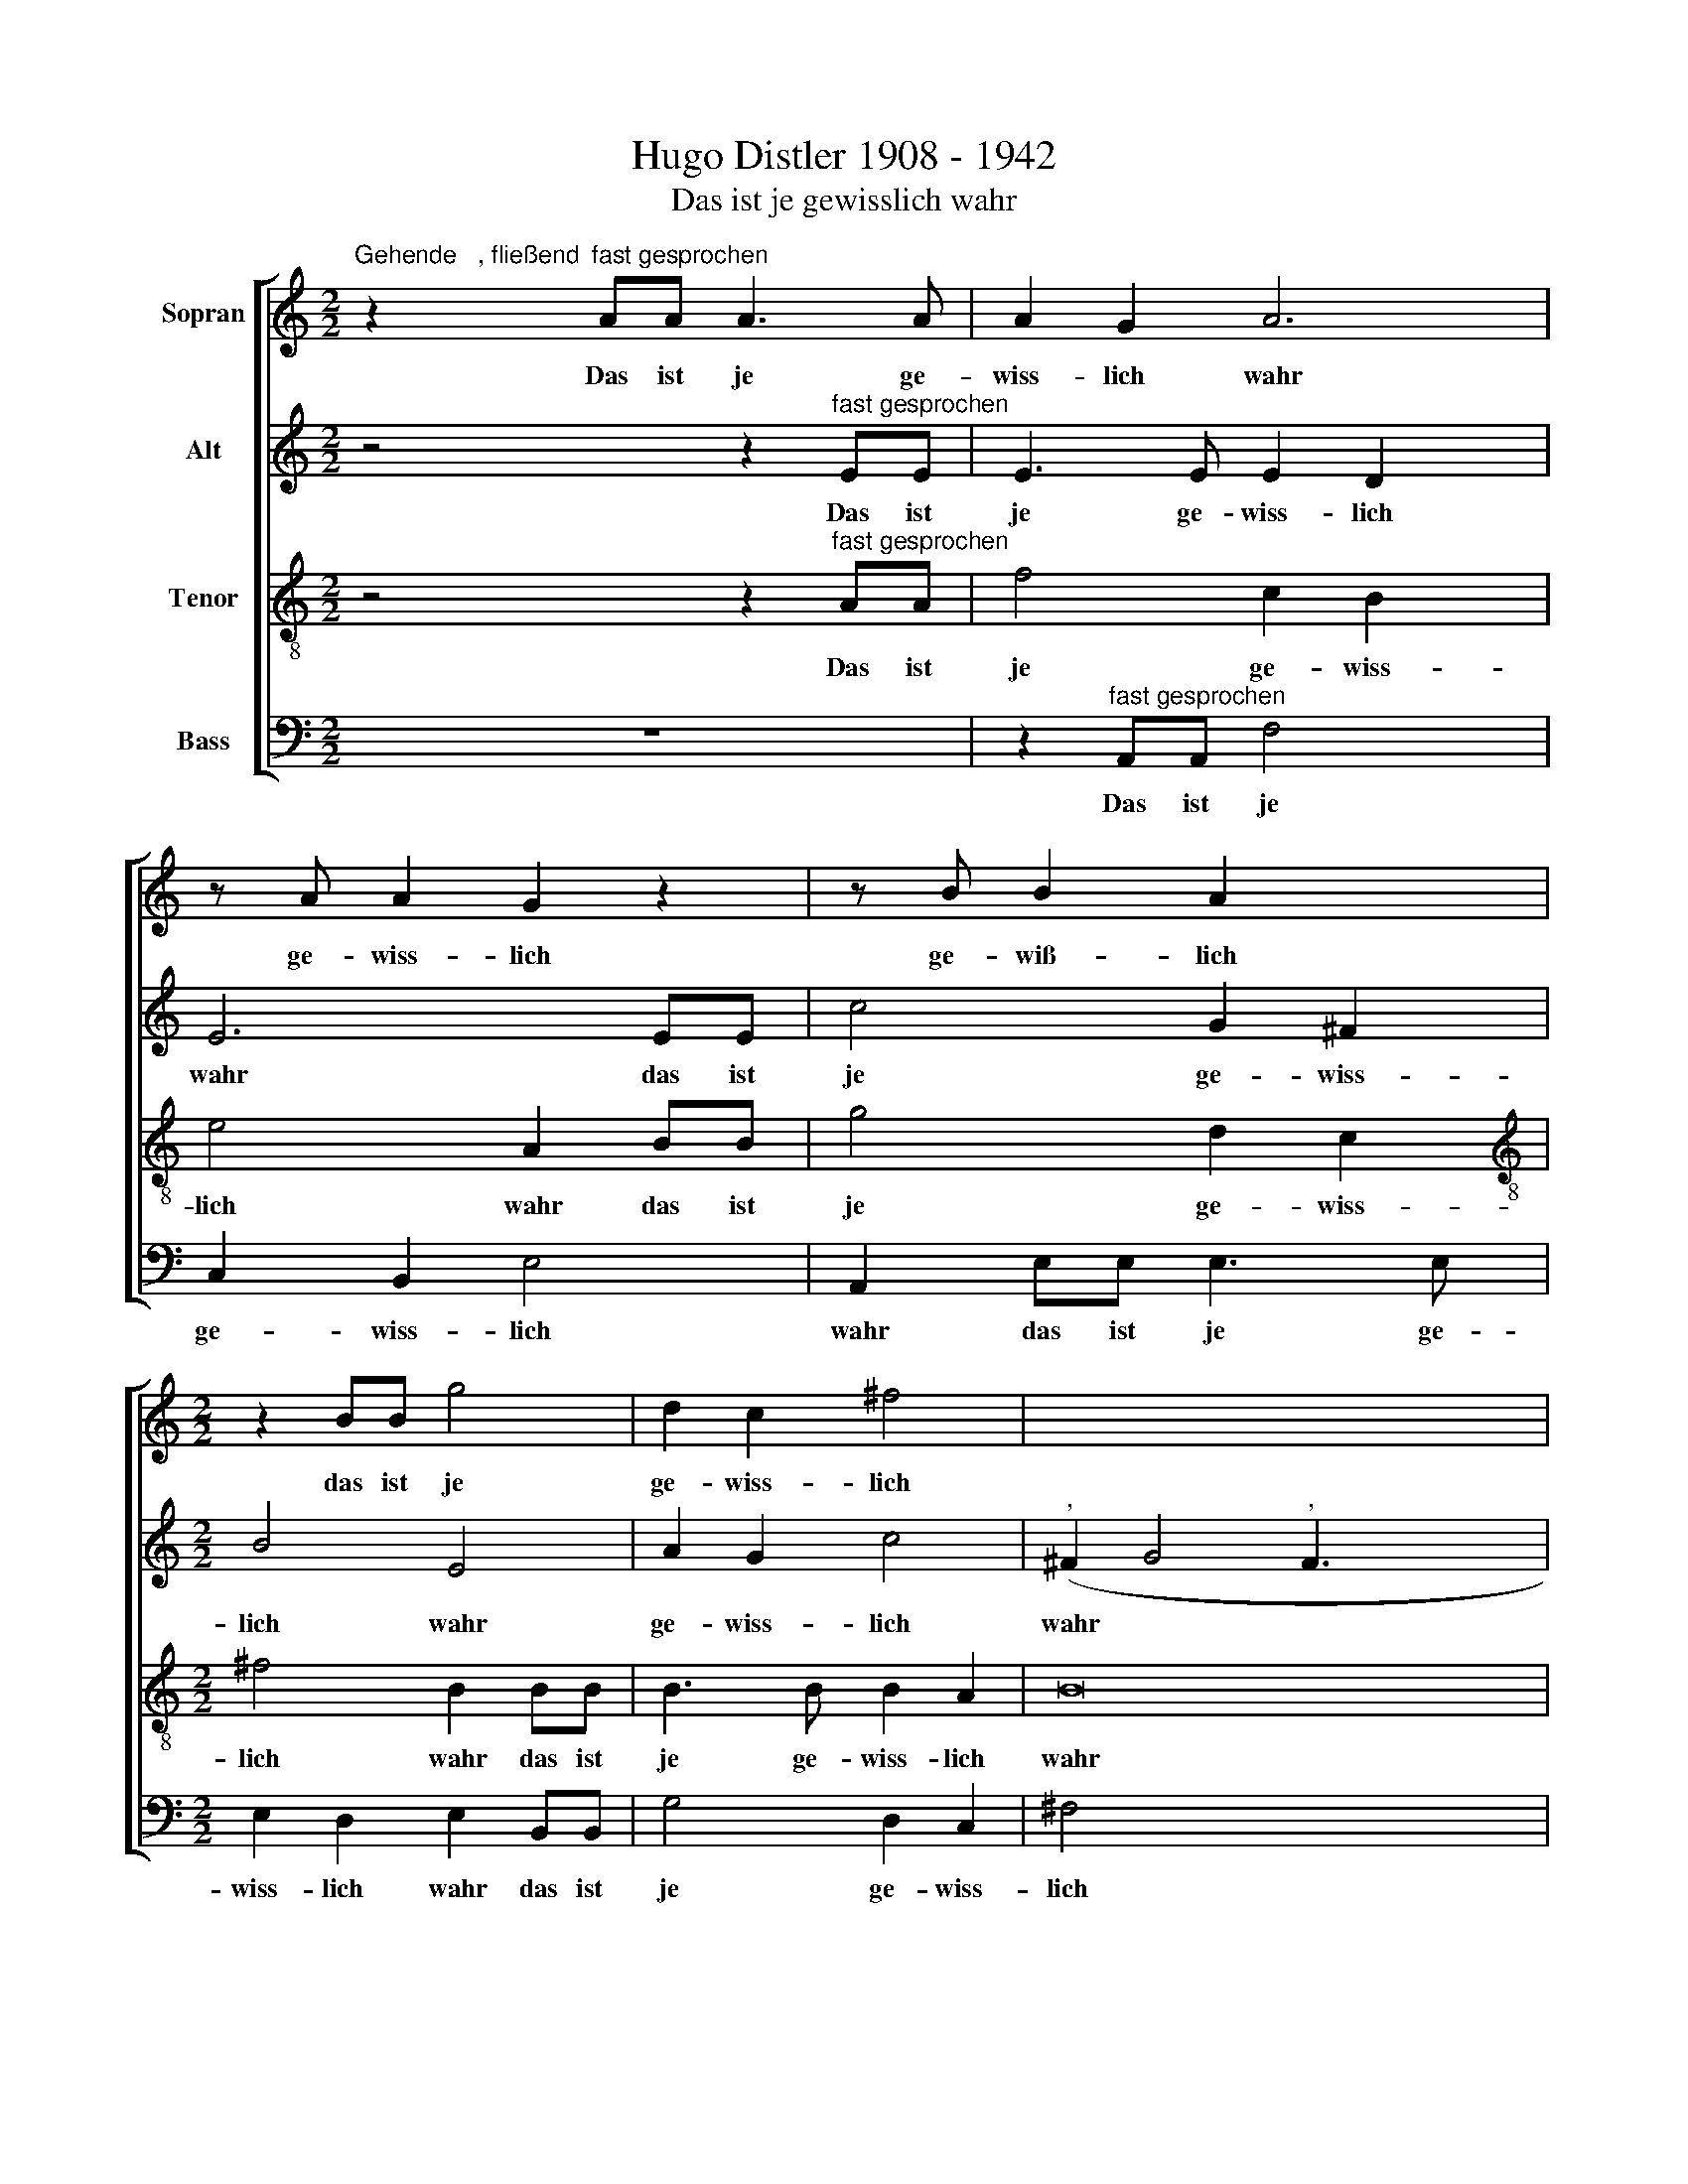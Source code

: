 X:1
T:Hugo Distler 1908 - 1942
T:Das ist je gewisslich wahr
%%score [ 1 ( 2 3 ) 4 5 ]
L:1/8
M:2/2
K:C
V:1 treble nm="Sopran"
V:2 treble nm="Alt"
V:3 treble 
V:4 treble-8 nm="Tenor"
V:5 bass nm="Bass"
V:1
"^Gehende   , fließend" z2"^fast gesprochen" AA A3 A | A2 G2 A6 | z A A2 G2 z2 | z B B2 A2 x2 | %4
w: Das ist je ge-|wiss- lich wahr|ge- wiss- lich|ge- wiß- lich|
[M:2/2] z2 BB g4 | d2 c2 ^f4 | x8- x8 | x6 x2 x | z4"^zart" A2 A2 x2 | A4 A2 A4 | c2 A2 A2 (ed x2 | %11
w: das ist je|ge- wiss- lich|wahr||und ein|teu- er, wer-|tes Wort, * wer *|
 e4) c2 A4 | A2 (e4 g3 x | e d2 e4) c4 | A4 z AAA | A2 G2 A6 | z A A2 G2 z2 | z B B2 A2 x2 | %18
w: * tes Wort,|ein wer- *|* * * tes|Wort, das ist ge-|wiss- lich wahr,|ge- wiss- lich|ge- wiss- lich,|
 z2 BB g4 | d2 c2 ^f4 | x8- | x2 x2 z4 x | z2"^nachdrücklich" A3 A2 B x | c4 C2 z2 | %24
w: das ist je|ge- wiss- lich|wahr,||daß Je- sus|Chri- stus|
 z2 _e3 e2 f x | ^f4 ^F2"^fließend" F3 | ^FFF F4 z2 | ^F3 F FF x3 | ^F4 z2 G3 | GGG G4 z2 | %30
w: daß Je- sus|Chri- stus kom-|men in die Welt,|kom- men in die|Welt, kom-|men in die Welt,|
 G3 G GG x3 | G4 z2 A3 | AAA A4 z2 | A3 A AA x3 |"^-" x8- | x8 | x8 | x4 x3 x | z8 | z8 | z8 | %41
w: kom- men in die|Welt, kom-|men in die Welt,|kom- men in die|Welt,|||||||
 z2 AA A3 A | A2 G2 A6 | z A A2 G2 z2 | z B B2 A2 x2 | z2 BB g4 | d2 c2 ^f4 |"^-" !fermata!x8- | %48
w: das ist je ge-|wiss- lich wahr,|das ist je|ge- wiss- lich,|das ist je|ge- wiss- lich|wahr.|
 x8 x | x8 x8 | x8 x6 | %51
w: |||
[M:3/4][Q:1/4=180]"^= vorher"[Q:1/4=180][Q:1/4=180] z2"^gesteigert" G2 G2 x2 | %52
w: A- ber|
[Q:1/4=180] A4"^," A4 | A2 A2 B4 |"^," B4 c4 |"^," c4 d4 | d4 d3 x3 | d d2 f4 | f2 x6 | %59
w: da- rum,|a- ber da-|rum, da-|rum, da-|rum ist|mir Barm- her-|zig-|
 f2 f2 f2 x2 | d4"^," d2 x2 | d3 d d2 x2 | f4 f2 x | f2 f2 f2 | d4"^," d2 | d3 d d2 | x6- | %67
w: keit wi- der-|fah- ren|ist mir Barm-|her- zig-|keit wi- der-|fah- ren,|auf dass an|mir|
 x2 _B4 | x6- | x2 x4- x2 | x6 x6 | x6 | x6 x4 | x2 z2 z2 x4 |"^ruhiger" d3 d d2 | d4 d2 x2 | %76
w: vor-|nehm-|lich,|||||auf daß an|mir Je-|
 B2 d4 x4 |"^," d4 d2 x | d3 d c2 x | B2 B2 B2 | A8 | z2 B2 x4 | d4 c2 x2 | B2 A4 x2 | G8 | %85
w: sus Chri-|stus er-|zei- ge- te|al- le Ge-|duld,|an|mir Je-|sus Chri-|stus,|
 z2 c2 e4 | d2 c2 B4 | A8 | z2 d2 x4 | f4 e2 x | d2 c4 x6 | B2 A2 A4 x4 | c2 c2 A2 x2 | %93
w: an mir|Je- sus Chri-|stus,|an|mir Je-|sus Chri-|stus, er- zei-|ge- te al-|
 A2 F2 A2 x2 |"^,""^nachdrücklich" A4"^= vorher" A2 B2 | c4 x4 |[M:2/2] C2 z2 z2 _e2 | _e2 f2 ^f4 | %98
w: le Ge- duld|zum Vor- bild|de-|nen zum|Vor- bild de-|
 ^F2 z"^fließend" F FE F2 | ^FFF z z2 z F | ^FE F2 FFF z | z2 z G GF G2 | GGG z z2 z G | %103
w: nen, die an ihn glau-|ben sol- len, die|an ihn glau- ben sol- len,|die an ihn glau-|ben sol- len, die|
 GF G2 GGG z | z2 z A AG A2 | AAA z z2 z A x2 | AG A4 A2 x | A8 x3 | A4 z4 | z2 AA A3 A | %110
w: an ihn glau- ben sol- len,|die an ihn glau-|ben sol- len, die|an ihn glau- ben|sol-|len.|Das ist je ge-|
 A2 G2 A6 | z A A2 G2 z2 | z B B2 A2 x3 | z2 BB g4 x | d2 c2 ^f4 x2 | x8- | x6 x2 | z4 A2 A2 x2 | %118
w: wiss- lich wahr,|ge- wiss- lich,|ge- wiss- lich|das ist je|ge- wiss- lich|wahr,||und ein|
 A4 A2 A4 | c2 A2"^," A2 (ed x2 | e4) c2 A4 | A2 (e4 g3 | e d2 e4) c4 | A4 z AAA | A2 G2 A6 | %125
w: teu- er- wer-|tes Wort, ein wer *|* tes Wort,|ein wer- *|* * * tes|Wort, das ist je|ge- wiss- lich,|
 z A A2 G2 z2 | z B B2 A2 x2 | z2 BB g4 x | d2 c2 ^f4 x |"^-" !fermata!x8- x8 | x8 | x8 | x8 | %133
w: ge- wiss- lich,|ge- wiss- lich,|das ist je|ge- wiss- lich|wahr.||||
[M:3/4] x6- | x4 x2 | x6- | x4 x2 x | x6- | x4 x2 | x6- | x4 x2 x2 | x6- | x4 x2 | x6- x2 | %144
w: Gott,||Gott,||Gott,||Gott,||Gott,||Gott,|
 x4 x2 x2 | z2 z2 e4 x2 | e4 e4 | e4 c4 | e6 x | e2 e4 x5 | e4 e4 | c4 e6 | e2 e4 | e4 x2- x2 | %154
w: |Gott,~~|dem e-|wi- gen|Kö-|ni- ge,|dem Un-|ver- gäng-|li- chen|und Un-|
 x6 x2 | A8 | e6 | e2 e4 x2 | e4 x12 | a8 x4 | g16 | a12 | z8 x2 | z2 z2 e2 | ^c2 c2 A2 | %165
w: |sicht-|ba-|ren und|al-|lein,|Wei-|sen||sei|Eh- re und|
 B2 ^c2 A4 | ^F4 E2 | e2 ^c4 | B4 A4 | z2 z2 z2 | A2 ^F2 F2 x2 | D2 E4 x2 |"^," c2 A2 A2 x2 | %173
w: Preis in E-|wig- keit,|in E-|wig- keit,||sei Eh- re|und Preis,|sei Eh- re|
 F2 G4 |"^," e2 x4 | ^c2 c2 A2 | B4"^," g2 | e2 e2 c2 | d4 z2 x2 | z8 | z8 | z6 | z6 | z8 | z8 | %185
w: und Preis,|sei|Eh- re und|Preis, sei|Eh- re und|Preis|||||||
 z8 | z2 ^c2 A4 | ^F4 E2 x2 | e2 ^c4 | B4 x4 | A2"^," ^f4 x2 | e4 d2 x2 | e2 e4 x2 | d4 ^c2 x2 | %194
w: |in E-|wig- keit,|in E-|wig-|keit, in|E- wig-|keit, in|E- wig-|
 d2"^," d2 _B4 | G4 F2 | f2 d4 x2 | c4 x4 | _B2"^," g4 x2 | f4 _e2 x2 | f2 f4 x2 | _e4 d2 x2 | %202
w: keit, in E-|wig- keit,|in E-|wig-|keit, in|E- wig-|keit, in|E- wig-|
 _e2"^," ^d2 B4 | ^G4 ^F2 x2 | ^f2 ^d4 x2 | ^c4 x4 | B2"^," ^g4 x2 | ^f4 e2 x2 | ^f2 f4 x2 | %209
w: keit, in E-|wig- keit,|in E-|wig-|keit, in|E- wig-|keit, in|
 e4 ^d2 x2 | e4 z2 | z6 | z8 | z8 | z6 | z6 | z6 | z8 | z2 z2 e2 x2 | ^c2 c2 A2 x2 | B2 ^c2 A4 | %221
w: E- wig-|keit,||||||||sei|Eh- re und|Preis in E-|
 ^F4 E2 | e2 ^c4 | B4 x2 | A4 z2 x2 | z8 x2 | z2 e2 ^c4 | B4 A4 | z2 z8 | z2 e2 ^c4 x2 | B4 A4 | %231
w: wig- keit,|in E-|wig-|keit,||in E-|wig- keit,||in E-|wig- keit,|
"^," A8 | !fermata!x6- x2 | x4 x2 x2 |[K:G][M:2/2]"^Choral" A2 A2 A2 A2 | B4 A4 x2 | G2 F2 F2 E2 | %237
w: A-|men.||Eh- re sei die|Chri- ste,|der du lit- test|
 D8 | A2 A2 A2 A2 | B4 G2 G2 x2 | B2 B2 c2 B2 x2 | A4 z2 A2 x6 | A2 A2 A2 A2 | d4 A4 | %244
w: Not,|an dem Stamm des|Kreu- zes für|uns den bit- term|Tod, und|herr- schest mit dem|Va- ter|
 B2 B2 A2 A2 x2 | G8 x6 | A2 A2 A2 A2 | A4 F4 | G2 F2 F2 E2 | D8 | A2 B2 c3 c | A2 G2 A4 | %252
w: dort in E- wig-|keit:|hilf uns ar- men|Sün- dern|zu der Se- lig-|keit!|Ky- ri- e e-|le- i- son,|
 d4 (A2 B2) | c4 A2 G2 | A8 | A3 G F2 G2 | E6 E2 | D8 |] %258
w: Chri- ste *|e- le- i-|son,|Ky- ri- e e-|l- i-|son.|
V:2
 z4 z2"^fast gesprochen" EE | E3 E E2 D2 x2 | E6 EE | c4 G2 ^F2 |[M:2/2] B4 E4 | A2 G2 c4 | %6
w: Das ist|je ge- wiss- lich|wahr das ist|je ge- wiss-|lich wahr|ge- wiss- lich|
"^," (^F2 G4"^," F3 x7 | ^FGF A3 G F2 | E2 x2-) x2 x4 | x4"^zart" E2 E2 x2 | E4 E2 F2 x2 | A4 E6 | %12
w: wahr * *|||und ein|teu- er, wer-|tes Wort,|
 z2 z2 E2 E4 | E2 F2 A4 x3 | E4 x4 | E2 F2 A4 x2 | EEEE E2 D2 | E6 EE | c4 G2 ^F2 | B4 E4 | %20
w: ein teu-|er, wer- tes|Wort,|ein wer- tes|Wort, das ist ge- wiss- lich|wahr, das ist|je ge- wiss-|lich wahr,|
 A2 G2 c4 |"^," (^F2 G4"^," F3 | ^FGF A3 G F2 | E2 ^F4) z2 |"^nachdrücklich" F3 F2 G x3 | %25
w: ge- wiss- lich|wahr, * *|||daß Je- sus|
 _A4 _A,2 z2 x | z2 B3 B2 ^c x | d4 D2"^fließend" D3 | DDD D4 x2 | z2 E3 EEE x | E4 z2 =F3 | %31
w: Chri- stus,|daß Je- sus|Chri- stus kom-|men in die Welt,|kom- men in die|Welt, kom-|
 FFF F4 x2 | z2 G3 GGG x | G4 z2"^nachdrücklich" A3 | A2 B c4 x | C2"^fließend" C3 CCC | %36
w: men in die Welt,|kom- men in die|Welt, dass|Je- sus Chri-|stus, kom- men in die|
 C2 z C D2 B,2 | (EGE D2) D C2 | E2 E2 z2 EE | G2 F2"^," A4 | (c2 BG F A2) A | A2 E4 D2 | %42
w: Welt, die Sün- der|se * * * lich zu|ma- chen, un- ter|de- nen ich,|ich * * * * der|vor- nehm- ste|
 (B,2 A,4) EE x2 | E3 E E2 D2 | E6 EE | c4 G2 ^F2 | B4 E4 | A2 G2 c4 |"^," ((^F2 G4"^," F3 | %49
w: bin * das ist|je ge- wiss- lich|wahr, das ist|je ge- wiss-|lich wahr,|ge- wiss- lich|wahr * *|
 ^FGF A3 G F2 x7 | E2 (^F4 F8))) |[M:3/4] x8 |[M:3/4] z2"^gesteigert" E2 G2 x2 | E4"^," E4 | %54
w: |||A- ber|da- rum,|
 ^F2 A2 F4 |"^," ^F4 G4 |"^," G4 A4 x2 | A4 A3 | A A2 _B4 x | _B2 x6 | _B2 B2 B2 x2 | %61
w: a- ber da-|rum, da-|rum, da-|rum ist|mir Barm- her-|zig-|keit wi- der-|
 A4"^," A2 x2 | _B3 B B2 x | c4 c2 | c2 c2 c2 | _B4"^," B2 | _B3 B B2 | x6- | x2 G4 | x6- x2 | %70
w: fah- ren|ist mir Barm-|her- zig-|keit wi- der-|fah- ren,|auf dass an|mir|vor-|nehm-|
 x2"^," =D4 x6 |"^ruhiger" D3 D D2 | =E4 x6- | x2 B,4 x4 | x2- x4 | x2 x6 | B,8 x2 | z2 z2 D3 | %78
w: lich,|auf dass an|mir Je-|sus|Chri-||stus,|auf|
 D D2"^," F4 | E2 G4 | F2 A4 x2 | G2 F2 E4 | D8 | z2 G2 B4 | A2 G2 ^F4 | E8 | z2 A2 c4 | B2 A2 G4 | %88
w: dass an mir,|an mir,|an mir|Je- sus Chri-|stus,|an mir|Je- sus Chri-|stus,|an mir|Je- sus Chri-|
 F2 F2 F3 x | F C2 C2 D2 | E4 A,8 | z2 z2 z8 |[M:2/2] z4 z2"^nachdrücklich" F2 |[M:2/2] F2 G2 _A4 | %94
w: stus, er- zei-|ge- te al- le|Ge- duld||zum|Vor- bild de-|
 _A,2 z2 z2 B2 | B2 ^c2 d4 | D2 z"^fließend" D DC D2 | DDD z z2 z E | ED E2 EEE z | z2 z F F_E F2 | %100
w: nen, zum|Vor- bild- de-|nen, die an ihn glau-|ben sol- len, die|an ihn glau- ben sol- len,|die an ihn glau-|
 FFF z z2 z G | GF G2 GGG z | z2"^nachdrücklich" A2 A2 B2 | c4 C2 z"^fließend" C | C_B, C2 CC C2 | %105
w: ben sol- len, die|an ihn glau- ben sol- len,|zum Vor- bild|de- nen, die|an ihn glau- ben sol- len|
 C2 C2 B,A, B,4 | A,4"^," EE E3 | E E2 D2 E6 |"^," EE c4 G2 | ^F2 x6 | B4 E4 x2 |"^," A2 G2 c4 | %112
w: zum E- wi- gen Le-|ben. Das ist je|ge- wiss- lich wahr,|das is je ge-|wiss-|lich wahr,|ge- wiss- lich|
 (^F2"^," G4 F3 |"^," ^FGF A3 G F2 | E2 x3-) x x4 | x4 E2 E2 | E4 E2 E2 | A4 E6 | z2 z2 E2 E4 | %119
w: wahr, * *|||und ein|teu- er- wer-|tes Wort,|ein teu-|
 E2 F2 A4 x2 | E4 x6 | E2 F2 A4 x | EEEE E2 D2 x3 | E6 EE | c4 G2 ^F2 x2 | B4 E4 | A2 A2 c4 | %127
w: er- wer- tes|Wort,|ein wer- tes|Wort, das ist ge- wiss- lich|wahr, das ist|je ge- wiss-|lich wahr,|ge- wiss- lich|
 ((^F2"^," G4 F3 |"^," ^FGF A3 G F2 | E2 (^F4 F8))) x2 |[M:3/4] x8 |[M:3/4]"^( )" x6- x2 | %132
w: wahr. * *||||Gott,|
 x4 x2 x2 | x6- | x4 x2 | x6- | x4 x2 x | x6- | x4 x2 | x6- | x4 x2 x2 | x6- | x4 x2 | z2 z2 G4 | %144
w: |Gott,||Gott,||Gott,||Gott,||Gott,||Gott,~~|
 G4 G4 | G4 F4 x2 | A6 x2 | A2 A2 G2 x2 | A2 B2 (c3 | B A2 G2 A6) | A2 G4 x2 | F4 x2- x4 | x6 | %153
w: dem e-|wi- gen|Kö-|ni- ge, dem|Un- ver- gäng-||li- chen|und Un-||
 A8 | (E2 D2 E4) | E4 E2 x2 | E2 x4 | ^F8 | E16 | ^F4 A2 x6 | ^F2 F2 D2 x10 | E2 ^F2 D4 x4 | %162
w: sicht-|ba- * *|ren und|al-|lein,|Wei-|sen sei|Eh- re und|Preis in E-|
 B,4 A,4 x2 | z2 x4 | z2 ^c4 | B4 A2 x2 | B2 B4 | A4 ^G2 | A4 z2 x2 | z6 | z8 | z8 | z8 | z6 | z6 | %175
w: wig- keit||in|E- wig-|keit, in|E- wig-|keit,|||||||
 z6 | z6 | z6 | z8 | z8 | z8 | z6 | z6 | z8 | z8 | z2 ^c4 x2 | B4 A2 x2 | B2 B4 x2 | A4 ^G2 | %189
w: ||||||||||in|E- wig-|keit, in|E- wig-|
 A2"^," ^F2 D4 | B,4 A,2 x2 | A2 ^F4 x2 | E4 D2 x2 |"^," d4 c4 | _B2 c2 c4 | _B4 A2 | %196
w: keit, in E-|wig- keit,|in E-|wig- keit,|in E-|wig- keit, in|E- wig-|
 _B2"^," G2 _E4 | C4 _B,2 x2 | _B2 G4 x2 | F4 _E2 x2 |"^," ^d4 ^c4 | B2 ^c2 c4 | B4 ^A2 x2 | %203
w: keit, in E-|wig- keit,|in E-|wig- keit,|in E-|wig- keit, in|E- wig-|
 B2"^," ^G2 E4 | ^C4 B,2 x2 | B2 ^G4 x2 | ^F4 E4 | z2 z8 | z8 | z8 | z6 | z6 | z8 | z8 | z6 | z6 | %216
w: keit, in E-|wig- keit,|in E-|wig- keit,||||||||||
 z2 ^c4 | B4 A2 x2 | B2 B4 x2 | A4 ^G2 x2 | A4 z2 x2 | z6 | z2 B4 | A4 ^G2 | A4 z2 x2 | z8 x2 | %226
w: in|E- wig-|keit, in|E- wig-|keit,||in|E- wig-|keit,||
 z2 B4 x2 | A4 ^G2 x2 | A4 (^G4 x2 | ^F4) !fermata!x6- | x4 x2 x2 |[K:G][M:2/2] F2 F2 F2 F2 | %232
w: in|E- wig-|keit, A-|* men.||Eh- re sei die|
 (G2 F3 E D2 | E4) F2 A2 | G2 (F3 G) F2 | E2 E2 E2 A4 | A2 G2 F2 x2 | F2 G4 E2 | D2 D2 C2 A2 | %239
w: Chri * * *|* ste, der|du lit \- test|Not, an dem Stamm|des Kreu- zes|für uns den|bit- term Tod, und|
 A3 A G2 A2 x2 | F4 F2 A4 | B2 G2 F2 x8 | E8 | E3 E E2 G2 | =F4 E2 D4 | D2 D3 ^C D8 | A2 B2 c3 c | %247
w: herr- schest mit dem|Va- ter dort|in E- wig-|keit:|hilf uns ar- men|Sün- dern zu|der Se- lig- keit!|Ky- ri- e e-|
 A2 G2 A4 | d4 (A2 B2) | c4 A2 G2 | A8 | A3 G F2 G2 | E6 E2 | D8 | x8 | x8 | x8 | x8 |] %258
w: le- i- son,|Chri- ste *|e- le- i-|son,|Ky- ri- e e-|l- i-|son.|||||
V:3
 x8 | x10 | x8 | x8 |[M:2/2] x8 | x8 | x16 | x9 | x10 | x10 | x10 | x10 | x10 | x11 | x8 | x10 | %16
 x8 | x8 | x8 | x8 | x8 | x9 | x9 | x8 | x9 | x9 | x9 | x9 | x9 | x9 | x9 | x9 | x9 | x9 | x8 | %35
 x8 | x8 | x8 | x8 | x8 | x8 | x8 | x10 | x8 | x8 | x8 | x8 | x8 | x8 x | x8 x8 | x2 E4 ^D^C x6 | %51
[M:3/4] !fermata!^D8 |[M:3/4] x8 | x8 | x8 | x8 | x10 | x7 | x8 | x8 | x8 | x8 | x7 | x6 | x6 | %65
 x6 | x6 | x6 | x6 | x8 | x12 | x6 | x10 | x10 | x6 | x8 | x10 | x7 | x7 | x6 | x8 | x8 | x8 | x8 | %84
 x8 | x8 | x8 | x8 | x8 | x7 | x12 | x12 |[M:2/2] x8 |[M:2/2] x8 | x8 | x8 | x8 | x8 | x8 | x8 | %100
 x8 | x8 | x8 | x8 | x8 | x4 x2 x2 x2 | x9 | x11 | x8 | x8 | x10 | x8 | x9 | x9 | x10 | x8 | x8 | %117
 x10 | x10 | x10 | x10 | x9 | x11 | x8 | x10 | x8 | x8 | x8 x | x8 x | x2 E4 ^D^C x8 | %130
[M:3/4] !fermata!^D8 |[M:3/4] x8 | x8 | x6 | x6 | x6 | x7 | x6 | x6 | x6 | x8 | x6 | x6 | x8 | x8 | %145
 x10 | x8 | x8 | x7 | x11 | x8 | x10 | x6 | x8 | x8 | x8 | x6 | x8 | x16 | x12 | x16 | x12 | x10 | %163
 x6 | x6 | x8 | x6 | x6 | x8 | x6 | x8 | x8 | x8 | x6 | x6 | x6 | x6 | x6 | x8 | x8 | x8 | x6 | %182
 x6 | x8 | x8 | x8 | x8 | x8 | x6 | x8 | x8 | x8 | x8 | x8 | x8 | x6 | x8 | x8 | x8 | x8 | x8 | %201
 x8 | x8 | x8 | x8 | x8 | x8 | x10 | x8 | x8 | x6 | x6 | x8 | x8 | x6 | x6 | x6 | x8 | x8 | x8 | %220
 x8 | x6 | x6 | x6 | x8 | x10 | x8 | x8 | x10 | x10 | x8 |[K:G][M:2/2] x8 | x8 | x8 | x8 | x10 | %236
 x8 | x8 | x8 | x10 | x10 | x14 | x8 | x8 | x10 | x14 | x8 | x8 | x8 | x8 | x8 | x8 | x8 | x8 | %254
 x8 | x8 | x8 | x8 |] %258
V:4
 z4 z2"^fast gesprochen" AA | f4 c2 B2 x2 | e4 A2 BB | g4 d2 c2 |[M:2/2][K:treble-8] ^f4 B2 BB | %5
w: Das ist|je ge- wiss-|lich wahr das ist|je ge- wiss-|lich wahr das ist|
 B3 B B2 A2 | B16 | z4"^zart" d4 x | d2 d3 c c4 | A2 (c2 d4) x2 | z2 z4 d2 x2 | d3 c c4 x2 | %12
w: je ge- wiss- lich|wahr|und|ein teu- er, wer-|tes Wort, *|ein|teu- er, wer-|
 A2 (c2 d3) d x2 | c4 A2 x5 | (c2 d4) AA | f4 c2 B2 x2 | e4 A2 BB | g4 d2 c2 | ^f4 B4 | %19
w: tes Wort, * ein|wer- tes|Wort, * das ist|je ge- wiss-|lich war, das ist|je ge- wiss-|lich wahr,|
 z BBB B2 A2 | x8- | x2 x2 z4 x | z4 z2"^nachdrücklich" c3 | c2 d _e4 x | _E2 z2 z2 ^f3 | %25
w: das ist ge- wiss- lich|wahr,||daß|Je- sus Chri-|stus, daß|
 ^f2 ^g a4 A2 |"^fließend" A3 A AA A2 x | B3 B BB x3 | B2 B3 BBB x | B2 c3 ccc x | c2 c3 ccc x | %31
w: Je- sus Chri- stus|kom- men in die Welt,|kom- men in die|Welt, kom- men in die|Welt, kom- men in die|Welt, kom- men in die|
 c2 d3 ddd x | d2 d3 ddd x | d2 e3 eee x |"^-" x8- | x8 | x8 | x4 x3 x | z8 | z8 | z8 | z4 z2 AA | %42
w: Welt, kom- men in die|Welt, kom- men in die|Welt, kom- men in die|Welt,|||||||das ist|
 f4 c2 B2 x2 | e4 A2 BB | g4 d2 c2 | ^f4 B2 BB | B3 B B2 A2 |"^-" !fermata!x8- | x8 x | x8 x8 | %50
w: je ge- wiss-|lich wahr, das ist|je ge- wiss-|lich wahr, daß ist|je ge- wiss- lich|wahr.|||
 x8 x6 |[M:3/4][K:treble-8] z2"^gesteigert" e2 e2 x2 | d4"^," A4 | ^f2 f2 e4 |"^," B4 f4 | %55
w: |A- ber|da- rum,|a- ber da-|rum, da-|
"^," c4 g4 | d4 d6 | d2 d4 x | f8 | f4 f4 | f4 f4 | d8 |"^," d4 d3 | d d2 x3 | x6- | x2 x4- | %66
w: rum, da-|rum ist|mir Barm-|her-|zig- keit|wi- der-|fah-|ren, auf|dass an|mir|vor-|
 x4 x2- | x6 | =B4 B2 | B8 | A4 G8 | ^F4 x2 | G8 x2 | z2 z2 z8 | z6 | z8 | z8 x2 | z8 | %78
w: nehm-||lich, an|mir|Je- sus|Chri-|stus,||||||
 z2 z2 d2 x | f4 e2 | d2 c4 x2 | B8 | z2 e2 g4 | f2 e2 d4 | x4- x2 x2 | x2 z2 f2 x2 | a4 g2 x2 | %87
w: an-|mir Je-|sus Chri-|stus,|an mir|Je- sus Chri-|stus,|an|mir Je-|
 f2 e4 x2 | d2 c2 c4 | e2 e2 c2 x | c2 A2"^," c2"^nachdrücklich" c2 x4 | c2 d2 x8 | %92
w: sus Chri-|stus, er- zei-|ge- te al-|le Ge- duld zum|Vor- bild|
[M:2/2][K:treble-8] _e4 _E2 z2 | z2 ^f2 f2 ^g2 | a4 A2 z"^fließend" A | AG A2 AA"^,"AB | %96
w: de- nen,|zum Vor- bild|de- nen, die|an ihn glau- ben sol- len, die|
 BA B2 BBB"^,"B | BA B2 BBB"^,"c | c_B c2 ccc"^,"c | c_B c2 ccc"^,"d | dc d2 ddd"^,"d | %101
w: an ihn glau- ben sol- len, die|an ihn glau- ben sol- len, die|an ihn glau- ben sol- len, die|an ihn glau- ben sol- len, die|an ihn glau- ben sol- len, die|
 dc d2 ddd"^,"e | ed e4 e2 | E8 | E4 z4 | z4 z2 AA x2 | f4 c2 B2 x | e4 A2"^," BB x3 | g4 d2 c2 | %109
w: an ihn glau- ben sol- len, die|an ihn glau- ben|sol-|len.|Das ist|je ge- wiss-|lich wahr, das ist|je ge- wiss-|
 ^f4 B2"^," BB | B3 B B2 A2 x2 | x8- | x6 x2 x | z4 d4 x | d2 d3 c c4 | A2 (c2 d4) | z2 z4 d2 | %117
w: lich wahr, das ist|je ge- wiss- lich|wahr,||und|ein teu- er- wer-|tes Wort, *|ein|
 d3 c c4 x2 | A2 (c2 d3) d x2 | c4 A2 x4 | (c2 d4) AA x2 | f4 c2 B2 x | e4 A2 BB x3 | g4 d2 c2 | %124
w: teu- er- wer-|tes Wort, * ein|wer- tes|Wort, * das ist|je ge- wiss-|lich wahr, das ist|je ge- wiss-|
 ^f4 B4 x2 | z BBB B2 A2 |"^-" !fermata!x8- | x8 x | x8 x | x8 x8 | %130
w: lich wahr,|das ist ge- wiss- lich|wahr.||||
[M:3/4][K:treble-8] z2 B2 B2 x2 | B2 B2 G2 x2 | B3 B B2 x2 | B2 B2 G2 | B3 B B2 | B2 e4 | E4 B3 | %137
w: Gott, dem|e- wi- gen|Kö- ni- ge,|dem Un- ver-|gäng- li- chen|und Un-|sicht- ba-|
 B B2 B2 x | e4 (d2 | d2 e2 ^f2 | e8) | e4 z2 | z2 c4 | c4 c4 | c4 A4 | (B4 c6) | c2 x6 | c6 x2 | %148
w: ren und al-|lein Wei-|||sen.|Gott,~~|dem e-|wi- gen|Kö- *|ni-|ge,|
 c2 c2 c2 x | c6 x5 | c2 B4 x2 | A4 (x2- x4 | x6 | d6 x2 | e2 c2) B2 x2 | c6 x2 | c2 A2 A2 | d8 | %158
w: dem Un- ver-|gäng-|li- chen|und Un-|||* * sicht-|ba-|ren und al-|lein,|
 c16 | d12 | z8 x8 | z8 x4 | z8 x2 | z6 | z6 | z8 | z6 | z6 | z8 | z2 z2 B2 | ^G2 G2 E2 x2 | %171
w: Wei-|sen||||||||||sei|Eh- re und|
 ^F4"^," d2 x2 | B2 B2 G2 x2 | A4"^," f2 | d2 d2 _B2 | c4 z2 | z6 | z6 | z2 z2 e2 x2 | %179
w: Preis, sei|Eh- re und|Preis, sei|Eh- re und|Preis|||sei|
 ^c2 c2 A2 x2 | B2 ^c2 A4 | ^F4 E2 | e2 ^c4 | B4 A4 | z2 z2 B4 | ^G4 G4 | E4 x4 | ^F4 z2 x2 | %188
w: Eh- re und|Preis in E-|wig- keit,|in E-|wig- keit|sei|Eh- re|und|Preis,|
 z2 e4 | ^c4 c4 | A4 B4 | z2 z2 c4 | A4 A4 | F4 x4 | G4 z2 x2 | z2 f4 | d4 d4 | _B4 c4 | %198
w: sei|Eh- re|und Preis,|sei|Eh- re|und|Preis,|sei|Eh- re|und Preis,|
 z2 z2 ^c4 | ^A4 A4 | ^F4 x4 | ^G4 z2 x2 | z2 ^f4 x2 | ^d4 d4 | B4 ^c4 | z2 z8 | z8 | z2 z2 e2 x2 | %208
w: sei|Eh- re|und|Preis,|sei|Eh- re|und Preis,|||sei|
 ^c2 c2 A2 x2 | B2 ^c2 A4 | ^F4 E2 | e2 ^c4 | B4 A4 | z2 z8 | z6 | z6 | z6 | z2 e2 ^c4 | B4 A4 | %219
w: Eh- re und|Preis in E-|wig- keit,|in E-|wig- keit,|||||in E-|wig- keit,|
 z2 z8 | z2 e2 ^c4 | B4 x2 | A4 z2 | z6 | z2 z2 (e4 | d4) !fermata!x6- | x4 x2 x2 | %227
w: |in E-|wig-|keit,||A-|* men.||
[K:G][M:2/2][K:treble-8] d4 d2 ^c2 | B2 d2 ^c4 x2 | !courtesy!=c3 c B2 e2 x2 | B8 | c2 c2 c2 c2 | %232
w: Eh- re sei|die Chri- ste,|der du lit- test|Not|an dem Stamm des|
 d4 c2 d2 | d3 e e2 d2 | e6 c2 | c3 c _B2 c2 x2 | A4 d4 | d2 e2 d3 c | B8 | c4 B2 B4 | %240
w: Kreu- zes für|uns den bit- term|Tod, und|herr- schest mit dem|Va- ter|dort in E- wig-|keit:|hilf uns ar-|
 A2 B2 B2 B2 x2 | B2 B2 d2 d8 | A2 B2 c3 c | A2 G2 A4 | d4 (A2 B2) x2 | c4 A2 G2 x6 | A8 | %247
w: men Sün- dern zu|der Se- lig- keit!|Ky- ri- e e-|le- i- son,|Chri- ste *|e- le- i-|son,|
 A3 G F2 G2 | E6 E2 | D8 | x8 | x8 | x8 | x8 | x8 | x8 | x8 | x8 |] %258
w: Ky- ri- e e-|l- i-|son.|||||||||
V:5
 z8 | z2"^fast gesprochen" A,,A,, F,4 x2 | C,2 B,,2 E,4 | A,,2 E,E, E,3 E, | %4
w: |Das ist je|ge- wiss- lich|wahr das ist je ge-|
[M:2/2] E,2 D,2 E,2 B,,B,, | G,4 D,2 C,2 | ^F,4 x4- x8 | x8 x | x4 z4 x2 | z4"^zart" A,2 A,2 x2 | %10
w: wiss- lich wahr das ist|je ge- wiss-|lich wahr|||und ein|
 A,4 A,2 A,4 | C2 A,6 x2 | z2 z2 A,2 A,4 | A,2 A,4 C2 x3 | A,4 x4 | A,2 A,4 C2 x2 | %16
w: teu- er, wer-|tes Wort,|ein teu-|er, wer- tes|Wort,|ein wer- tes|
 A,2 A,,A,, F,4 | C,2 B,,2 E,4 | A,,4 z E,E,E, | E,2 D,2 E,2 B,,B,, | G,4 D,2 C,2 | ^F,4 x4- x | %22
w: Wort, das ist je|ge- wiss- lich|wahr, das ist ge-|wiss- lich wahr, das ist|je ge- wiss-|lich wahr,|
 x4 x4 x | z2"^nachdrücklich" A,,2 A,,2 A,,2 | _A,,4 G,,2 C,2 x | C,2 C,2 B,,4 x | %26
w: |daß Je- sus|Chri- stus, daß|Je- sus Chri-|
 _B,,2 _E,2 E,2 E,2 x | D,4 ^C,2 z2 x | z2"^fließend" D,3 D,D,D, x | D,4 z4 x | z2 C,3 C,C,C, x | %31
w: stus, daß Je- sus|Chri- stus|kom- men in die|Welt,|kom- men in die|
 C,4 z4 x | z2 _B,,3 B,,B,,B,, x | _B,,4 z4 x | z2 A,,3 A,,A,,A,, |"^-" x8- | x8 | x8 | x4 x3 x | %39
w: Welt,|kom- men in die|Welt,|kom- men in die|Welt,||||
 z8 | z8 | z8 | z8 x2 | z2 A,,A,, F,4 | C,2 B,,2 E,4 | A,,2 E,E, E,3 E, | E,2 D,2 E,2 B,,B,, | %47
w: ||||das ist je|ge- wiss- lich|wahr, dass ist je ge-|wiss- lich wahr, das ist|
 G,4 D,2 C,2 | ^F,4 B,,4- x | !fermata!x16 | x8 x6 |[M:3/4] z2"^gesteigert" C,2 C,2 x2 | %52
w: je ge- wiss-|lich wahr.|||A- ber|
 F,4"^," C,4 | D,2 D,2 G,4 |"^," D,4 A,4 |"^," E,4 _B,4 | F,4 F,3 x3 | F, F,2 G,4 | G,2 x6 | %59
w: da- rum,|a- ber da-|rum, da-|rum, da-|rum ist|mir Barm- her-|zig-|
 G,2 G,2 G,2 x2 | F,4"^," F,2 x2 | G,3 G, G,2 x2 | A,4 A,2 x | A,2 A,2 A,2 | G,4"^," G,2 | %65
w: keit wi- der-|fah- ren|ist mir Barm-|her- zig-|keit wi- der-|fah- ren,|
 G,3 G, G,2 | x6- | x2 _E,4 | x6- | x2 G,,4 x2 |"^ruhiger" G,,3 G,, G,,2 x6 | C,4 x2- | x6 x4 | %73
w: auf dass an|mir|vor-|nehm-|lich,|auf dass an|mir Je-||
 E,,4 x2- x4 | x6 | G,,8 | z2 z2 z8 | z8 | z8 | z2 z2 F,2 | A,4 G,2 x2 | F,2 E,4 x2 | D,8 | %83
w: sus Chri-||stus||||an|mir Je-|sus Chri-|stus,|
 z2 G,2 B,4 | A,2 G,2 ^F,4 | E,8 | z2 A,2 C4 | B,2 x6 | A,2 G,4 x2 | F,2 F,2 F,3 | %90
w: an mir|Je- sus Chri-|stus,|an mir|Je-|sus Chri-|stus, er- zei-|
 F, C,2 C,2 D,2 x5 | E,4 A,,8 |"^,""^nachdrücklich" A,,4 A,,2 A,,2 | _A,,4 x4 | %94
w: ge- te al- le|Ge- duld|zum Vor- bild|de-|
[M:2/2] G,,2 C,2 C,2 C,2 | B,,4 _B,,2 _E,2 | _E,2 E,2 D,4 | ^C,2 z2 z2 z"^fließend" D, | %98
w: nen, zum Vor- bild|de- nen, zum|Vor- bild de-|nen, die|
 D,C, D,2 D,D,D, z | z4 z2 z C, | C,_B,, C,2 C,C,C, z | z4 z2 z _B,, | _B,,_A,, B,,2 B,,B,,B,, z | %103
w: an ihn glau- ben sol- len,|die|an ihn glau- ben sol- len,|die|an ihn glau- ben sol- len,|
 z4 z2 z A,, | A,,G,, A,,4 A,,2 | A,,8 x2 | A,,4 z4 x | z8 x3 | z2 A,,A,, F,4 | C,2 B,,2 E,4 | %110
w: die|an ihn glau- ben|sol-|len.||Das ist je|ge- wiss- lich|
 A,,2"^," E,E, E,3 E, x2 | E,2 D,2 E,2"^," B,,B,, | G,4 D,2 C,2 x | ^F,4 x4- x | x8 x2 | x4 z4 | %116
w: wahr, das ist je ge-|wiss- lich wahr, das ist|je ge- wiss-|lich wahr,|||
 z4 A,2 A,2 | A,4 A,2 A,4 | C2 A,6 x2 | z2 z2 A,2 A,4 | A,2 A,4 C2 x2 | A,4 x5 | A,2 A,4 C2 x3 | %123
w: und ein|teu- er- wer-|tes Wort,|ein teu-|er- wer- tes|Wort,|ein wer- tes|
 A,2 A,,A,, F,4 | C,2 B,,2 E,4 x2 | A,,4 z E,E,E, | E,2 D,2 E,2 B,,B,, | G,4 D,2 C,2 x | %128
w: Wort, das ist je|ge- wiss- lich|wahr, dass ist ge-|wiss- lich wahr, das ist||
 ^F,4 B,,4- x | !fermata!x16 | x8 |[M:3/4] x6- x2 | x4 x2 x2 | x6- | x4 x2 | x6- | x4 x2 x | x6- | %138
w: lich wahr.|||Gott,||Gott,||Gott,||Gott,|
 x4 x2 | x6- | x4 x2 x2 | z2 E,2 E,2 | E,2 E,2 C,2 | E,3 E, E,2 x2 | E,2 E,2 C,2 x2 | %145
w: |Gott,||Gott, dem|e- wi- gen|Kö- ni- ge,|dem Un- ver-|
 E,2 E,3 E, x4 | E,2 A,4 x2 | A,,4 E,3 x | E, E,2 E,2 x2 | A,4 (G,2 x5 | G,2 A,2 B,2 x2 | A,8) x2 | %152
w: gäng- li- chen|und Un-|sicht- ba-|ren und al-|lein Wei-|||
 A,4 z2 | A,2 A,2 A,2 x2 | A,2 F,2 A,3 x | A, A,2 A,2 A,2 x | F,2 A,3 A, | A,2 A,2 D4 | %158
w: sen.|Gott, dem e-|wi- gen Kö-|ni- ge, dem Un-|ver- gäng- li-|chen und Un-|
 D,4 A,3 x9 | A, A,2 A,2 D4 x3 | (C2 C2 D2 x10 | E2 D8) x2 | D4 z8 | z6 | z6 | z8 | z6 | z6 | %168
w: sicht- ba-|ren und al- lein|Wei * *||sen||||||
 z2 z2"^(  )" E2 x2 | ^C2 C2 A,2 | B,2 ^C2 A,4 | ^F,4 E,4 | z2 z8 | z6 | z6 | z6 | z2 z2 A,2 | %177
w: sei|Eh- re und|Preis in E-|wig- keit,|||||sei|
 ^F,2 F,2 D,2 | E,2 ^F,2 D,4 | B,,4 A,,4 | z2 x6 | z2 ^C4 | B,4 A,2 | B,2 B,4 x2 | A,4 ^G,2 x2 | %185
w: Eh- re und|Preis in E-|wig- keit,||in|E- wig-|keit, in|E- wig-|
 A,2"^," ^F,4 x2 | ^D,4 D,4 | B,,4 ^C,4 | z2 x4 | z2 B,4 x2 | ^G,4 G,4 | E,4 ^F,4 | z2 z2 G,4 | %193
w: keit, sei|Eh- re|und Preis,||sei|Eh- re|und Preis,|sei|
 E,4 E,4 | C,4 D,4 | z2 x4 | z2 C4 x2 | A,4 A,4 | F,4 G,4 | z2 z2 ^G,4 | ^E,4 E,4 | ^C,4 ^D,4 | %202
w: Eh- re|und Preis,||sei-|Eh- re|und Preis,|sei|Eh- re|und Preis,|
 z2 x6 | z2 ^C4 x2 | ^A,4 A,4 | ^F,4 ^G,4 | z2 z2 A,4 | ^F,2 F,2 D,2 x2 | E,2 ^F,2 D,4 | %209
w: |sei|Eh- re|und Preis,|sei|Eh- re und|Preis in E-|
 B,,4 A,,4 | z2 x4 | z2 ^C4 | B,4 A,2 x2 | B,2 B,4 x2 | A,4 ^G,2 | A,4 z2 | z6 | z8 | z8 | z8 | %220
w: wig- keit,||in|E- wig-|keit, in|E- wig-|keit,|||||
 z2 B,4 x2 | A,4 ^G,2 | A,4 z2 | z6 | z2 B,4 x2 | A,4 ^G,2 x4 | A,4 z2 x2 | z8 | z2 z2 (^C,6 | %229
w: in|E- wig-|keit,||in|E- wig-|keit,||A-|
 B,,2) !fermata!x6- x2 | x4 x2 x2 |[K:G][M:2/2] D,2 D,2 D,2 =F,2 | D,4 A,,4 | E,2 D,2 D,2 C,2 | %234
w: * men.|||||
 B,,8 | A,,2 A,,2 =F,2 F,2 x2 | E,4 ^D,2 B,2 | D,2 B,,2 E,2 E,2 | A,,6 =F,2 | =F,2 F,2 F,2 A,2 x2 | %240
w: Not|an dem Stamm des|Kreu- zes für|uns den bit- term|Tod, und|herr- schest mit dem|
 D,4 D,4 x2 | G,2 G,2 B,2 B,2 x6 | E,8 | A,,2 A,,2 A,,2 A,,2 | D,4 B,,4 x2 | E,2 F,2 G,2 A,2 x6 | %246
w: Va- ter|dort in E- wig-|keit:|hilf uns ar- men|Sün- dern|zu der Se- lig-|
 D,8 | %247
w: keit!|
 A,2"^Errata:\n51, A1: fermata on half note ommitted, tie added\n72, S: dotted brevis instead of longa\n115, A: breathing sign added\n136, A1: fermata on half note ommitted, tie added" B,2 C3 C | %248
w: Ky- ri- e e-|
 A,2 G,2 A,4 | D4 (A,2 B,2) | C4 A,2 G,2 | A,8 | A,3 G, F,2 G,2 | E,6 E,2 | D,8 | x8 | x8 | x8 |] %258
w: le- i- son,|Chri- ste *|e- le- i-|son,|Ky- ri- e e-|l- i-|son.||||

